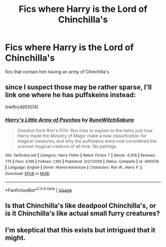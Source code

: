 #+TITLE: Fics where Harry is the Lord of Chinchilla's

* Fics where Harry is the Lord of Chinchilla's
:PROPERTIES:
:Score: 0
:DateUnix: 1529260979.0
:DateShort: 2018-Jun-17
:FlairText: Request
:END:
fics that contain him having an army of Chinchilla's


** since I suspect those may be rather sparse, I'll link one where he has puffskeins instead:

linkffn(4951074)
:PROPERTIES:
:Author: somnolence_revoked
:Score: 4
:DateUnix: 1529265294.0
:DateShort: 2018-Jun-18
:END:

*** [[https://www.fanfiction.net/s/4951074/1/][*/Harry's Little Army of Psychos/*]] by [[https://www.fanfiction.net/u/1122504/RuneWitchSakura][/RuneWitchSakura/]]

#+begin_quote
  Oneshot from Ron's POV. Ron tries to explain to the twins just how Harry made the Ministry of Magic make a new classification for magical creatures, and why the puffskeins were now considered the scariest magical creature of all time. No pairings.
#+end_quote

^{/Site/:} ^{fanfiction.net} ^{*|*} ^{/Category/:} ^{Harry} ^{Potter} ^{*|*} ^{/Rated/:} ^{Fiction} ^{T} ^{*|*} ^{/Words/:} ^{4,308} ^{*|*} ^{/Reviews/:} ^{775} ^{*|*} ^{/Favs/:} ^{6,196} ^{*|*} ^{/Follows/:} ^{1,193} ^{*|*} ^{/Published/:} ^{3/27/2009} ^{*|*} ^{/Status/:} ^{Complete} ^{*|*} ^{/id/:} ^{4951074} ^{*|*} ^{/Language/:} ^{English} ^{*|*} ^{/Genre/:} ^{Humor/Adventure} ^{*|*} ^{/Characters/:} ^{Ron} ^{W.,} ^{Harry} ^{P.} ^{*|*} ^{/Download/:} ^{[[http://www.ff2ebook.com/old/ffn-bot/index.php?id=4951074&source=ff&filetype=epub][EPUB]]} ^{or} ^{[[http://www.ff2ebook.com/old/ffn-bot/index.php?id=4951074&source=ff&filetype=mobi][MOBI]]}

--------------

*FanfictionBot*^{2.0.0-beta} | [[https://github.com/tusing/reddit-ffn-bot/wiki/Usage][Usage]]
:PROPERTIES:
:Author: FanfictionBot
:Score: 3
:DateUnix: 1529265304.0
:DateShort: 2018-Jun-18
:END:


** Is that Chinchilla's like deadpool Chinchilla's, or is it Chinchilla's like actual small furry creatures?
:PROPERTIES:
:Score: 1
:DateUnix: 1529275358.0
:DateShort: 2018-Jun-18
:END:


** I'm skeptical that this exists but intrigued that it might.
:PROPERTIES:
:Author: jpk17041
:Score: 1
:DateUnix: 1529353035.0
:DateShort: 2018-Jun-19
:END:
